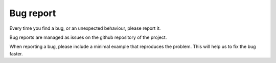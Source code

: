 .. _contribute_bug:

**********
Bug report
**********

Every time you find a bug, or an unexpected behaviour, please report it.

Bug reports are managed as issues on the github repository of the project.

When reporting a bug, please include a minimal example that reproduces the
problem. This will help us to fix the bug faster.
